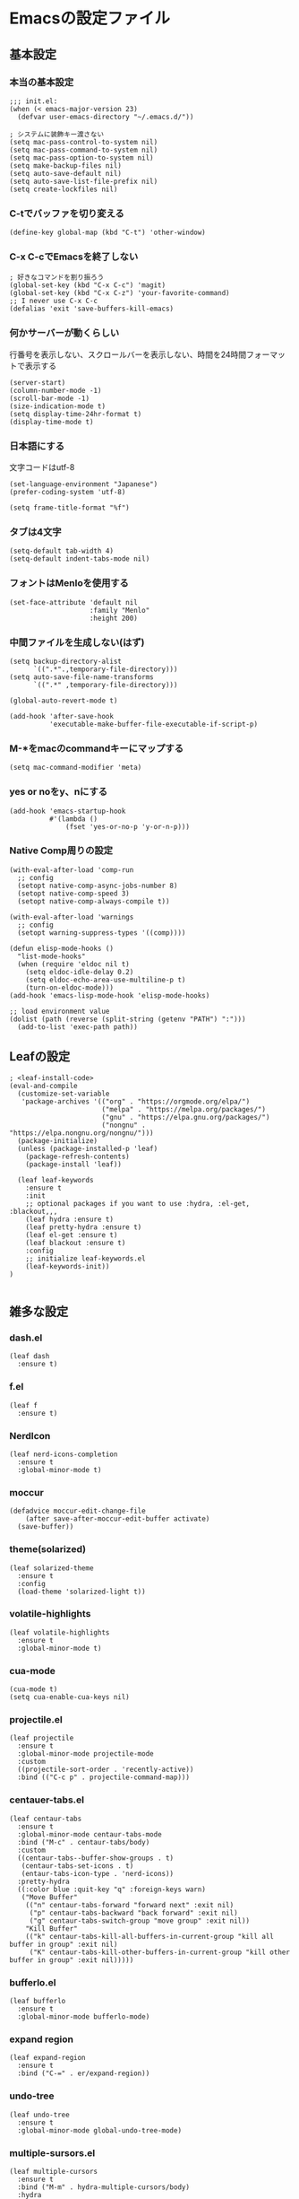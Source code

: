 #+STARTUP:
* Emacsの設定ファイル
** 基本設定
*** 本当の基本設定
#+BEGIN_SRC elisp
   ;;; init.el:
   (when (< emacs-major-version 23)
     (defvar user-emacs-directory "~/.emacs.d/"))

   ; システムに装飾キー渡さない
   (setq mac-pass-control-to-system nil)
   (setq mac-pass-command-to-system nil)
   (setq mac-pass-option-to-system nil)
   (setq make-backup-files nil)
   (setq auto-save-default nil)
   (setq auto-save-list-file-prefix nil)
   (setq create-lockfiles nil)
#+end_src
*** C-tでバッファを切り変える
#+begin_src elisp
   (define-key global-map (kbd "C-t") 'other-window)
#+end_src
*** C-x C-cでEmacsを終了しない
#+begin_src elisp
  ; 好きなコマンドを割り振ろう
  (global-set-key (kbd "C-x C-c") 'magit)
  (global-set-key (kbd "C-x C-z") 'your-favorite-command)
  ;; I never use C-x C-c
  (defalias 'exit 'save-buffers-kill-emacs)
#+end_src
*** 何かサーバーが動くらしい
行番号を表示しない、スクロールバーを表示しない、時間を24時間フォーマットで表示する
#+begin_src elisp
   (server-start)
   (column-number-mode -1)
   (scroll-bar-mode -1)
   (size-indication-mode t)
   (setq display-time-24hr-format t)
   (display-time-mode t)
#+end_src
*** 日本語にする
文字コードはutf-8
#+begin_src elisp
  (set-language-environment "Japanese")
  (prefer-coding-system 'utf-8)

  (setq frame-title-format "%f")
#+end_src
*** タブは4文字
#+begin_src elisp
  (setq-default tab-width 4)
  (setq-default indent-tabs-mode nil)
#+end_src
*** フォントはMenloを使用する
#+begin_src elisp
  (set-face-attribute 'default nil
                      :family "Menlo"
                      :height 200)
#+end_src
*** 中間ファイルを生成しない(はず)
#+begin_src elisp
  (setq backup-directory-alist
        `((".*".,temporary-file-directory)))
  (setq auto-save-file-name-transforms
        `((".*" ,temporary-file-directory)))
#+end_src

#+begin_src elisp
(global-auto-revert-mode t)

(add-hook 'after-save-hook
          'executable-make-buffer-file-executable-if-script-p)
#+end_src

*** M-*をmacのcommandキーにマップする
#+begin_src elisp
  (setq mac-command-modifier 'meta)
#+end_src

*** yes or noをy、nにする
#+begin_src elisp
  (add-hook 'emacs-startup-hook
            #'(lambda ()
                (fset 'yes-or-no-p 'y-or-n-p)))
#+end_src

*** Native Comp周りの設定
#+begin_src elisp
  (with-eval-after-load 'comp-run
    ;; config
    (setopt native-comp-async-jobs-number 8)
    (setopt native-comp-speed 3)
    (setopt native-comp-always-compile t))

  (with-eval-after-load 'warnings
    ;; config
    (setopt warning-suppress-types '((comp))))

  (defun elisp-mode-hooks ()
    "list-mode-hooks"
    (when (require 'eldoc nil t)
      (setq eldoc-idle-delay 0.2)
      (setq eldoc-echo-area-use-multiline-p t)
      (turn-on-eldoc-mode)))
  (add-hook 'emacs-lisp-mode-hook 'elisp-mode-hooks)
#+end_src

#+begin_src elisp
  ;; load environment value
  (dolist (path (reverse (split-string (getenv "PATH") ":")))
    (add-to-list 'exec-path path))
#+end_src

** Leafの設定
#+begin_src elisp
   ; <leaf-install-code>
   (eval-and-compile
     (customize-set-variable
      'package-archives '(("org" . "https://orgmode.org/elpa/")
                          ("melpa" . "https://melpa.org/packages/")
                          ("gnu" . "https://elpa.gnu.org/packages/")
                          ("nongnu" . "https://elpa.nongnu.org/nongnu/")))
     (package-initialize)
     (unless (package-installed-p 'leaf)
       (package-refresh-contents)
       (package-install 'leaf))

     (leaf leaf-keywords
       :ensure t
       :init
       ;; optional packages if you want to use :hydra, :el-get, :blackout,,,
       (leaf hydra :ensure t)
       (leaf pretty-hydra :ensure t)
       (leaf el-get :ensure t)
       (leaf blackout :ensure t)
       :config
       ;; initialize leaf-keywords.el
       (leaf-keywords-init))
   )
  
#+end_src

** 雑多な設定
*** dash.el
#+begin_src elisp
   (leaf dash
     :ensure t)
#+end_src

*** f.el
#+begin_src elisp
   (leaf f
     :ensure t)
#+end_src

*** NerdIcon
#+begin_src elisp
   (leaf nerd-icons-completion
     :ensure t
     :global-minor-mode t)
#+end_src

*** moccur
#+begin_src elisp
   (defadvice moccur-edit-change-file
       (after save-after-moccur-edit-buffer activate)
     (save-buffer))
#+end_src

*** theme(solarized)
#+begin_src elisp
   (leaf solarized-theme
     :ensure t
     :config
     (load-theme 'solarized-light t))
#+end_src

*** volatile-highlights
#+begin_src elisp
   (leaf volatile-highlights
     :ensure t
     :global-minor-mode t)
#+end_src

*** cua-mode
#+begin_src elisp
   (cua-mode t)
   (setq cua-enable-cua-keys nil)
#+end_src

*** projectile.el
#+begin_src elisp
   (leaf projectile
     :ensure t
     :global-minor-mode projectile-mode
     :custom
     ((projectile-sort-order . 'recently-active))
     :bind (("C-c p" . projectile-command-map)))
#+end_src

*** centauer-tabs.el
#+begin_src elisp
   (leaf centaur-tabs
     :ensure t
     :global-minor-mode centaur-tabs-mode
     :bind ("M-c" . centaur-tabs/body)
     :custom
     ((centaur-tabs--buffer-show-groups . t)
      (centaur-tabs-set-icons . t)
      (entaur-tabs-icon-type . 'nerd-icons))
     :pretty-hydra
     ((:color blue :quit-key "q" :foreign-keys warn)
      ("Move Buffer"
       (("n" centaur-tabs-forward "forward next" :exit nil)
        ("p" centaur-tabs-backward "back forward" :exit nil)
        ("g" centaur-tabs-switch-group "move group" :exit nil))
       "Kill Buffer"
       (("k" centaur-tabs-kill-all-buffers-in-current-group "kill all buffer in group" :exit nil)
        ("K" centaur-tabs-kill-other-buffers-in-current-group "kill other buffer in group" :exit nil)))))
#+end_src

*** bufferlo.el
#+begin_src elisp
   (leaf bufferlo
     :ensure t
     :global-minor-mode bufferlo-mode)
#+end_src

*** expand region
#+begin_src elisp
(leaf expand-region
  :ensure t
  :bind ("C-=" . er/expand-region))
#+end_src

*** undo-tree
#+begin_src elisp
(leaf undo-tree
  :ensure t
  :global-minor-mode global-undo-tree-mode)
#+end_src

*** multiple-sursors.el
#+begin_src elisp
   (leaf multiple-cursors
     :ensure t
     :bind ("M-m" . hydra-multiple-cursors/body)
     :hydra
     (hydra-multiple-cursors (:color pink :hint nil)
   "
                                                                           ╔════════╗
       Point^^^^^^             Misc^^            Insert                            ║ Cursor ║
     ──────────────────────────────────────────────────────────────────────╨────────╜
        _k_    _K_    _M-k_    [_l_] edit lines  [_i_] 0...
        ^↑^    ^↑^     ^↑^     [_m_] mark all    [_a_] letters
       mark^^ skip^^^ un-mk^   [_s_] sort
        ^↓^    ^↓^     ^↓^
        _j_    _J_    _M-j_
     ╭──────────────────────────────────────────────────────────────────────────────╯
                              [_q_]: quit, [Click]: point
   "
             ("l" mc/edit-lines :exit t)
             ("m" mc/mark-all-like-this :exit t)
             ("j" mc/mark-next-symbol-like-this)
             ("J" mc/skip-to-next-like-this)
             ("M-j" mc/unmark-next-like-this)
             ("k" mc/mark-previous-symbol-like-this)
             ("K" mc/skip-to-previous-like-this)
             ("M-k" mc/unmark-previous-like-this)
             ("s" mc/mark-all-in-region-regexp :exit t)
             ("i" mc/insert-numbers :exit t)
             ("a" mc/insert-letters :exit t)
             ("<mouse-1>" mc/add-cursor-on-click)
             ;; Help with click recognition in this hydra
             ("<down-mouse-1>" ignore)
             ("<drag-mouse-1>" ignore)
             ("q" nil)))
#+end_src

*** git-gutter.el
#+begin_src elisp
   (leaf git-gutter
     :ensure t
     :init
     (global-git-gutter-mode))
#+end_src

*** rainbow-delimiters.el
#+begin_src elisp
   (leaf rainbow-delimiters
     :ensure t
     :hook
     ((prog-mode-hook . rainbow-delimiters-mode)))
#+end_src

*** hl-line.el
#+begin_src elisp
   (leaf hl-line
     :init
     (global-hl-line-mode +1))
#+end_src

*** free-keys.el
#+begin_src elisp
   (leaf free-keys
     :ensure t)
#+end_src

*** puni.el
#+begin_src elisp
(leaf puni
:doc "Parentheses Universalistic"
:ensure t
:global-minor-mode puni-global-mode
:bind ((puni-mode-map
       ;; default mapping
       ;; ("C-M-f" . puni-forward-sexp)
       ;; ("C-M-b" . puni-backward-sexp)
       ;; ("C-M-a" . puni-beginning-of-sexp)
       ;; ("C-M-e" . puni-end-of-sexp)
       ;; ("M-)" . puni-syntactic-forward-punct)
       ;; ("C-M-u" . backward-up-list)
       ;; ("C-M-d" . backward-down-list)
       
       ("C-(" . puni-slurp-forward)
       ("C-}" . puni-barf-forward)
       ("M-(" . puni-wrap-round)
       ("M-s" . puni-splice)
       ("M-r" . puni-raise)
       ("M-U" . puni-splice-killing-backward)
       ("M-z" . puni-squeeze)))
:config
(leaf electric-pair-mode
  :global-minor-mode t))
#+end_src

*** iflipb.el
#+begin_src elisp
   (leaf iflipb
     :ensure t
     :bind
     (("M-n" . iflipb-next-buffer)
      ("M-p" . iflipb-previous-buffer)))
#+end_src

*** autorevert.el
#+begin_src elisp
   (leaf autorevert
     :doc "revert buffers when files on disk change"
     :global-minor-mode global-auto-revert-mode)
#+end_src

*** simple
#+begin_src elisp
   (leaf simple
     :doc "basic editing commands for Emacs"
     :custom ((kill-read-only-ok . t)
              (kill-whole-line . t)
              (eval-expression-print-length . nil)
              (eval-expression-print-level . nil)))
#+end_src

*** spaceline.el
#+begin_src elisp
  (leaf spaceline
    :ensure t
    :config (spaceline-spacemacs-theme)
    :custom
    (spacelne-org-clock-p . t))
#+end_src

*** startup.el
#+begin_src elisp
   (leaf startup
     :doc "process Emacs shell arguments"
     :custom `((auto-save-list-file-prefix . ,(locate-user-emacs-file "backup/.saves-"))))
#+end_src

*** mistty
#+begin_src elisp
  (leaf mistty
    :ensure t
    :bind (("C-c s" . mistty-other-window)

         ;; bind here the shortcuts you'd like the
         ;; shell to handle instead of Emacs.
         (mistty-prompt-map

         ;; fish: directory history
         ("M-<up>" . mistty-send-key)
         ("M-<down>" . mistty-send-key)
         ("M-<left>" . mistty-send-key)
         ("M-<right>" . mistty-send-key))))
#+end_src
*** which-key
#+begin_src elisp
   (leaf which-key
     :doc "Display available keybindings in popup"
     :ensure t
     :global-minor-mode t)
#+end_src

*** magit
#+begin_src elisp
   (leaf magit
     :ensure t)
#+end_src

*** smerge-mode
#+begin_src elisp
   (leaf smerge-mode
     :doc "Manage git confliction"
     :ensure t
     :preface
     (defun start-smerge-mode-with-hydra ()
       (interactive)
       (progn
         (smerge-mode 1)
         (smerge-mode/body)))
     :pretty-hydra
     ((:color blue :quit-key "q" :foreign-keys warn)
      ("Move"
       (("n" smerge-next "next")
        ("p" smerge-prev "preview"))
       "Keep"
       (("b" smerge-keep-base "base")
        ("u" smerge-keep-upper "upper")
        ("l" smerge-keep-lower "lower")
        ("a" smerge-keep-all "both")
        ("\C-m" smerge-keep-current "current"))
       "Others"
       (("C" smerge-combine-with-next "combine with next")
        ("r" smerge-resolve "resolve")
        ("k" smerge-kill-current "kill current"))
       "End"
       (("ZZ" (lambda ()
                (interactive)
                (save-buffer)
                (bury-buffer))
         "Save and bury buffer" :color blue)
        ("q" nil "cancel" :color blue)))))
#+end_src

*** environmental variables
#+begin_src elisp
   (leaf exec-path-from-shell
     :doc "Get environment variables such as $PATH from the shell"
     :ensure t
     :defun (exec-path-from-shell-initialize)
     :custom ((exec-path-from-shell-check-startup-files)
              (exec-path-from-shell-variables . '("PATH" "GOPATH" "JAVA_HOME" "PKG_CONFIG_PATH" "CPPFLAGS" "LDFLAGS")))
     :config
     (exec-path-from-shell-initialize)
     (exec-path-from-shell-copy-env "PATH"))
#+end_src

*** corfu
#+begin_src elisp
   (leaf corfu
     :doc "COmpletion in Region FUnction"
     :ensure t
     :global-minor-mode global-corfu-mode corfu-popupinfo-mode
     :custom ((corfu-auto . t)
              (corfu-auto-delay . 0.1)
              (corfu-cycle . t)
              (corfu-auto-prefix . 3)
              (text-mode-ispell-word-completion . nil))
     :bind ((corfu-map
             ("C-s" . corfu-insert-separator))))
#+end_src

#+begin_src elisp
   (leaf corfu-popupinfo
     :ensure nil
     :after corfu
     :config
     (setq-local corfu-popupinfo-delay 0))
#+end_src

#+begin_src elisp
   (leaf nerd-icons-corfu
     :ensure t
     :config
     (add-to-list 'corfu-margin-formatters #'nerd-icons-corfu-formatter))
#+end_src

*** cape
#+begin_src elisp
   (leaf cape
     :doc "Completion At Point Extensions"
     :ensure t
     :hook
     ((prog-mode
        text-mode
        conf-mode
        lsp-completion-mode))
     :config
     (add-to-list 'completion-at-point-functions #'cape-file)
     (add-to-list 'completion-at-point-functions #'cape-dict)
     (add-to-list 'completion-at-point-functions #'tempel-complete)
     (add-to-list 'completion-at-point-functions #'cape-file)
     (add-to-list 'completion-at-point-functions #'cape-keyword)
     (add-to-list 'completion-at-point-functions #'cape-tex))
#+end_src

*** vertico
#+begin_src elisp
(savehist-mode)
  (leaf vertico
      :doc "VERTical Interactive COmpletion"
      :ensure t
      :global-minor-mode t)
    (advice-add #'vertico--setup :after
              (lambda (&rest _)
                (setq-local completion-auto-help nil
                            completion-show-inline-help nil)))
#+end_src

*** marginalia
#+begin_src elisp
   (leaf marginalia
     :doc "Enrich existing commands with completion annotations"
     :ensure t
     :global-minor-mode t)
#+end_src

*** avy
#+begin_src elisp
   (leaf avy
     :doc "Jump to things in tree-style"
     :url "https://github.com/abo-abo/avy"
     :ensure t)
#+end_src

#+begin_src elisp
   (leaf avy-zap
     :doc "Zap to char using avy"
     :url "https://github.com/cute-jumper/avy-zap"
     :ensure t)
#+end_src

*** consult
#+begin_src elisp
(defvar my-consult--source-buffer
  `(:name "Other Buffers"
    :narrow   ?b
    :category buffer
    :face     consult-buffer
    :history  buffer-name-history
    :state    ,#'consult--buffer-state
    :items ,(lambda () (consult--buffer-query
                        :predicate #'bufferlo-non-local-buffer-p
                        :sort 'visibility
                        :as #'buffer-name)))
    "Non-local buffer candidate source for `consult-buffer'.")

(defvar my-consult--source-local-buffer
  `(:name "Local Buffers"
    :narrow   ?l
    :category buffer
    :face     consult-buffer
    :history  buffer-name-history
    :state    ,#'consult--buffer-state
    :default  t
    :items ,(lambda () (consult--buffer-query
                        :predicate #'bufferlo-local-buffer-p
                        :sort 'visibility
                        :as #'buffer-name)))
    "Local buffer candidate source for `consult-buffer'.")

(leaf consult
  :doc "Consulting completing-read"
  :ensure t
  :hook (completion-list-mode-hook . consult-preview-at-point-mode)
  :defun consult-line
  :preface
  (defun c/consult-line (&optional at-point)
    "Consult-line uses things-at-point if set C-u prefix."
    (interactive "P")
    (if at-point
        (consult-line (thing-at-point 'symbol))
      (consult-line)))
  :custom ((xref-show-xrefs-function . #'consult-xref)
           (xref-show-definitions-function . #'consult-xref)
           (consult-line-start-from-top . t)
           (consult-buffer-sources . '(consult--source-hidden-buffer
                                       my-consult--source-local-buffer
                                       my-consult--source-buffer)))
  :bind (;; C-c bindings (mode-specific-map)
         ([remap switch-to-buffer] . consult-buffer) ; C-x b
         ([remap project-switch-to-buffer] . consult-project-buffer) ; C-x p b

         ;; M-g bindings (goto-map)
         ([remap goto-line] . consult-goto-line)    ; M-g g
         ([remap imenu] . consult-imenu)            ; M-g i

         (minibuffer-local-map
          :package emacs
          ("C-r" . consult-history))))
#+end_src

*** embark
#+begin_src elisp
(leaf embark
      :ensure t
      :bind
      (("C-h b" . embark-bindings)
       ("s-e" . embark-act)))

  (add-to-list 'display-buffer-alist
               '("\\`\\*Embark Collect \\(Live\\|Completions\\)\\*"
                 nil
                 (window-parameters (mode-line-format . none))))

(leaf embark-consult                    ;
      :doc "Consult integration for Embark"
      :ensure t
      :after (embark consult)
      :hook
      (embark-collect-mode-hook . consult-preview-at-point-mode)
      :bind ((minibuffer-mode-map
              :package emacs
              ("C-;" . embark-dwim)
              ("C-." . embark-act))))

(defun embark-which-key-indicator ()
  "An embark indicator that displays keymaps using which-key.
The which-key help message will show the type and value of the
current target followed by an ellipsis if there are further
targets."
  (lambda (&optional keymap targets prefix)
    (if (null keymap)
        (which-key--hide-popup-ignore-command)
      (which-key--show-keymap
       (if (eq (plist-get (car targets) :type) 'embark-become)
           "Become"
         (format "Act on %s '%s'%s"
                 (plist-get (car targets) :type)
                 (embark--truncate-target (plist-get (car targets) :target))
                 (if (cdr targets) "…" "")))
       (if prefix
           (pcase (lookup-key keymap prefix 'accept-default)
             ((and (pred keymapp) km) km)
             (_ (key-binding prefix 'accept-default)))
         keymap)
       nil nil t (lambda (binding)
                   (not (string-suffix-p "-argument" (cdr binding))))))))

(setq embark-indicators
  '(embark-which-key-indicator
    embark-highlight-indicator
    embark-isearch-highlight-indicator))

(defun embark-hide-which-key-indicator (fn &rest args)
  "Hide the which-key indicator immediately when using the completing-read prompter."
  (which-key--hide-popup-ignore-command)
  (let ((embark-indicators
         (remq #'embark-which-key-indicator embark-indicators)))
      (apply fn args)))

(advice-add #'embark-completing-read-prompter
            :around #'embark-hide-which-key-indicator)
#+end_src

#+RESULTS:
: embark-consult

*** affe
#+begin_src elisp
(leaf affe
  :doc "Asynchronous Fuzzy Finder for Emacs"
  :ensure t
  :custom ((affe-highlight-function . 'orderless-highlight-matches)
           (affe-regexp-function . 'orderless-pattern-compiler)))
#+end_src

*** orderless
#+begin_src elisp
   (leaf orderless
     :doc "Completion style for matching regexps in any order"
     :ensure t
     :custom ((completion-styles . '(orderless partial-completion basic))
              (completion-category-defaults . nil)
              (completion-category-overrides . nil)))
#+end_src

*** tempel
#+begin_src elisp
   (leaf tempel
     :ensure t
     :doc "template engine"
     :init
     (defun tempel-setup-capf ()
       (setq-local completion-at-point-functions
                   (cons #'tempel-complete
                         completion-at-point-functions)))
     (add-hook 'prog-mode-hook 'tempel-setup-capf)
     (add-hook 'text-mode-hook 'tempel-setup-capf)
     )
#+end_src

*** yasnippet
#+begin_src elisp
   (leaf yasnippet
     :ensure t
     :doc "snippet engine"
     :init
     (yas-global-mode +1)
     :bind ((yas-keymap
            ("<tab>" . nil)
            ("TAB" . nil)
            ("<backtab>" . nil)
            ("S-TAB" . nil)
            ("M-}" . yas-next-field-or-maybe-expand)
            ("M-{" . yas-prev-field)))
     :bind
     ("C-c y" . yasnippet/body)
     :pretty-hydra
     ((:title "snippet" :color blue :quit-key "q" :foreign-keys warn :separator "╌")
      ("Basic"
       (("a" yas-new-snippet "add new snippet")
        ("i" yas-insert-snippet "insert snippet")
        ("e" yas-visit-snippet-file "edit snippet")))))
#+end_src
** org mode
*** org mode
#+begin_src elisp
    (setq org-directory "~/Documents/org-mode"
            org-memo-file (format "%s/memo.org" org-directory)
            org-daily-todo-file (format "%s/daily_todo.org" org-directory)
            org-memo-dir (format "%s/memo/" org-directory))

    (defun create-new-org-file (path)
      (let ((name (read-string "Name: ")))
        (expand-file-name (format "%s.org"
                                  name) path)))

    (leaf org
      :custom
      ((org-startup-folded . 'content)
       (org-startup-indented . "indent")
       (org-deadline-warning-days . 30)
       (org-capture-templates .
        '(("m" "Memo" entry (file org-memo-file) "** %U\n%?\n" :empty-lines 1)
          ("t" "Tasks" entry (file+datetree org-daily-todo-file) "** TODO %?")
          ("p" "Projects" entry (file
                                   (lambda () (create-new-org-file
                                         (format "%s/projects/" org-directory))))
           "\n* %? \n** 目的 \n- \n** やること\n*** \n** 結果\n-")))
       (org-todo-keywords .
                          '((sequence "TODO" "DOING" "|"  "DONE" "WAIT"))))
      )
#+end_src

*** org preview

copied from [[https://sophiebos.io/posts/beautifying-emacs-org-mode/][here]]
**** olivetti-mode
#+begin_src elisp
(leaf olivetti
  :ensure t
  :hook (org-mode-hook . olivetti-mode))
#+end_src
#+begin_src elisp
(when (member "Roboto Mono" (font-family-list))
  (set-face-attribute 'default nil :font "Roboto Mono" :height 110)
  (set-face-attribute 'fixed-pitch nil :family "Roboto Mono"))

(when (member "Source Sans Pro" (font-family-list))
  (set-face-attribute 'variable-pitch nil :family "Source Sans Pro" :height 1.18))
;; Resize Org headings
(dolist (face '((org-level-1 . 1.35)
                (org-level-2 . 1.3)
                (org-level-3 . 1.2)
                (org-level-4 . 1.1)
                (org-level-5 . 1.1)
                (org-level-6 . 1.1)
                (org-level-7 . 1.1)
                (org-level-8 . 1.1))))

;; Make the document title a bit bigger

(require 'org-indent)
(set-face-attribute 'org-indent nil :inherit '(org-hide fixed-pitch))
(set-face-attribute 'org-block nil            :foreground nil :inherit
                    'fixed-pitch :height 1.0)
(set-face-attribute 'org-code nil             :inherit '(shadow fixed-pitch) :height 0.85)
(set-face-attribute 'org-indent nil           :inherit '(org-hide fixed-pitch) :height 0.85)
(set-face-attribute 'org-verbatim nil         :inherit '(shadow fixed-pitch) :height 0.85)
(set-face-attribute 'org-special-keyword nil  :inherit '(font-lock-comment-face
                                                              fixed-pitch))
(set-face-attribute 'org-meta-line nil        :inherit '(font-lock-comment-face fixed-pitch))
(set-face-attribute 'org-checkbox nil         :inherit 'fixed-pitch)
(add-hook 'org-mode-hook 'variable-pitch-mode)
(plist-put org-format-latex-options :scale 2)
(setq org-adapt-indentation t
      org-hide-leading-stars t
      org-hide-emphasis-markers t
      org-pretty-entities t
	  org-ellipsis "  ·")
(setq org-src-fontify-natively t
	  org-src-tab-acts-natively t
      org-edit-src-content-indentation 0)
(add-hook 'org-mode-hook 'visual-line-mode)
(setq org-lowest-priority ?F)  ;; Gives us priorities A through F
(setq org-default-priority ?E) ;; If an item has no priority, it is considered [#E].

(setq org-priority-faces
      '((65 . "#BF616A")
        (66 . "#EBCB8B")
        (67 . "#B48EAD")
        (68 . "#81A1C1")
        (69 . "#5E81AC")
        (70 . "#4C566A")))
; Needs no action currently
(setq org-todo-keyword-faces
      '(("TODO"      :inherit (org-todo region) :foreground "#A3BE8C" :weight bold)
        ("DOING"      :inherit (org-todo region) :foreground "#88C0D0" :weight bold)
		("WAIT"      :inherit (org-todo region) :foreground "#88C0D0" :weight bold)
        ;; ("READ"      :inherit (org-todo region) :foreground "#8FBCBB" :weight bold)
		;; ("CHECK"     :inherit (org-todo region) :foreground "#81A1C1" :weight bold)
		;; ("IDEA"      :inherit (org-todo region) :foreground "#EBCB8B" 
         ;;:weight bold)
		("DONE"      :inherit (org-todo region) :foreground "#30343d" :weight bold)))
#+end_src

*** org-superstar
    #+begin_src elisp
    (leaf org-superstar
      :hook (org-mode-hook . org-superstar-mode)
      :ensure t
      :custom
      ((org-superstar-leading-bullet . " ")
       (org-superstart-special-todo-items . t)))
    #+end_src

    #+RESULTS:
    : org-superstar

*** org bnabel
#+begin_src elisp
(org-babel-do-load-languages
'org-babel-load-languages
'((python . t)
  (shell . t)))

(setq org-babel-python-command "../.venv/bin/python")
#+end_src

*** org agenda
#+begin_src elisp
(leaf org-agenda
  :commands org-agenda
  :custom
  ((org-agenda-custom-commands .
        '(("x" "Unscheduled Tasks" tags-todo
           "-SCHEDULED>=\"<today>\"-DEADLINE>=\"<today>\"" nil)
          ))
  (org-agenda-start-on-weekday . 3)
  (org-agenda-span . 'week)
  (org-agenda-skip-scheduled-if-done . t)
  (org-return-follows-link . t)  ;; RET to follow link
  (org-agenda-columns-add-appointments-to-effort-sum . t)
  (org-agenda-time-grid .
                        '((daily today require-timed)
                          (0900 1200 1300 1800) "......" "----------------"))
  (org-columns-default-format . 
                              "%68ITEM(Task) %6Effort(Effort){:} %6CLOCKSUM(Clock){:}")
  (org-clock-out-remove-zero-time-clocks . t)
  (org-agenda-use-time-grid . t)
  (org-clock-clocked-in-display          . 'both)
  (org-agenda-start-with-log-mode        . t)
  (org-agenda-files . '("~/Documents/org-mode/projects")))
  :bind
  ((org-agenda-mode-map
        ("s" . org-agenda-schedule)
        ("S" . org-save-all-org-buffers))
   ("C-c C-c" . org-agenda))
  )

(plist-put org-format-latex-options :scale 1.2)
  #+end_src

*** ox-gfm
#+begin_src elisp
(leaf ox-gfm
  :ensure t
  :after org)
#+end_src
 
*** org hydra
#+begin_src elisp
(defun my:org-goto-project ()
    (interactive)
    (find-file org-project-file))
(defun my:org-goto-memo ()
    (interactive)
    (find-file org-memo-file))
(defun my:org-goto-exp ()
    (interactive)
    (find-file org-exp-file))
(defun my:org-goto-daily-todo ()
  (interactive)
  (find-file org-daily-todo-file))

(leaf *hydra-org
  :bind ("C-c o". *hydra-org/body)
  :pretty-hydra
  ((:title "org mode":color blue :quit-key "q" :foreign-keys warn :separator "╌")
   ("visit file"
    (("m" my:org-goto-memo "memo")
     ("t" my:org-goto-daily-todo "todo"))
    "agenda"
    (("a" org-agenda "open agenda")
     ("c" org-capture "capture"))
    )
   )
  )
#+end_src

** lsp

*** lsp mode
#+begin_src elisp
(defun my/lsp-mode-completion ()
   (setf (alist-get 'styles (alist-get 'lsp-capf completion-category-defaults))
         '(orderless)))

(leaf lsp-mode
 :ensure t
 :hook
 ((python-mode-hook . lsp-mode))
 :hook
 (lsp-completion-mode-hook . my/lsp-mode-completion)
 :custom
 (lsp-enable-file-watchers . nil)
 (lsp-file-watch-threshold . 500)
 (lsp-completion-provider . :none)
 ;(lsp-ruff-lsp-server-command . '("ruff" "server"))
 (lsp-use-plists . t))
#+end_src

*** lsp-booster
#+begin_src elisp
;; (setenv "LSP_USE_PLISTS" "true") ;; in early-init.el

;; (setq read-process-output-max (* 10 1024 1024)) ;; 10mb
;; (setq gc-cons-threshold 200000000)

;; (defun lsp-booster--advice-json-parse (old-fn &rest args)
;;   "Try to parse bytecode instead of json."
;;   (or
;;    (when (equal (following-char) ?#)
;;      (let ((bytecode (read (current-buffer))))
;;        (when (byte-code-function-p bytecode)
;;          (funcall bytecode))))
;;    (apply old-fn args)))
;; (advice-add (if (progn (require 'json)
;;                        (fboundp 'json-parse-buffer))
;;                 'json-parse-buffer
;;               'json-read)
;;             :around
;;             #'lsp-booster--advice-json-parse)

;; (defun lsp-booster--advice-final-command (old-fn cmd &optional test?)
;;   "Prepend emacs-lsp-booster command to lsp CMD."
;;   (let ((orig-result (funcall old-fn cmd test?)))
;;     (if (and (not test?)                             ;; for check lsp-server-present?
;;              (not (file-remote-p default-directory)) ;; see lsp-resolve-final-command, it would add extra shell wrapper
;;              lsp-use-plists
;;              (not (functionp 'json-rpc-connection))  ;; native json-rpc
;;              (executable-find "emacs-lsp-booster"))
;;         (progn
;;           (when-let ((command-from-exec-path (executable-find (car orig-result))))  ;; resolve command from exec-path (in case not found in $PATH)
;;             (setcar orig-result command-from-exec-path))
;;           (message "Using emacs-lsp-booster for %s!" orig-result)
;;           (cons "emacs-lsp-booster" orig-result))
;;       orig-result)))
;; (advice-add 'lsp-resolve-final-command :around #'lsp-booster--advice-final-command)
#+end_src

*** lsp-ui
#+begin_src elisp
(leaf lsp-ui
 :ensure t
 :hook (lsp-mode-hook . (lsp-ui-mode lsp-ui-sideline-update-mode))
 :bind
 ("C-c l" . lsp-ui/body)
 :pretty-hydra
  ((:title "LSP" :color blue :quit-key "q" :foreign-keys warn :separator "╌")
   ("peek"
    (("d" lsp-ui-peek-find-definitions "definitions")
     ("r" lsp-ui-peek-find-references "references")
     ("b" xref-go-back "go back to previous location"))
    "code action"
    (("n" lsp-rename "rename")
     ("c" lsp-execute-code-action "code action"))))
 :custom
 ((lsp-ui-sideline-show-diagnostics . t)
  (lsp-ui-sideline-show-code-actions . t)
  (lsp-ui-sideline-update-mode . t)
  (lsp-ui-doc-enable . t)
  (lsp-ui-doc-position . 'top)
  (lsp-ui-doc-side . 'right)
  (lsp-ui-doc-show-with-cursor . t)
  (lsp-ui-doc-show-with-mouse . nil)
  (lsp-ui-imenu-auto-refresh . t)))
#+end_src

*** lsp-bridge
#+begin_src elisp
(with-eval-after-load 'lsp-bridge
  (global-lsp-bridge-mode t))
#+end_src

*** flycheck
#+begin_src elisp
   ; grammar check
   (leaf flycheck
     :ensure t
     :global-minor-mode global-flycheck-mode)
#+end_src

#+begin_src elisp
   (leaf highlight-indent-guides
     :ensure t
     :hook ((prog-mode-hook yaml-mode-hook) . highlight-indent-guides-mode))
#+end_src

** python
#+begin_src elisp
  ; Python
  (leaf python-mode
    :ensure t)

  (leaf pet
    :ensure t
    :hook
    (python-mode-hook . (lambda () (pet-mode)
                         (setq-local python-shell-interpreter (pet-executable-find "python"))
                         (setq-local python-shell-virtualenv-root (pet-virtualenv-root))
                         (setq-local lsp-pyright-venv-path python-shell-virtualenv-root)
                         (setq-local lsp-pyright-python-executable-cmd python-shell-interpreter)
                         (setq-local lsp-ruff-server-command (list (pet-executable-find "ruff") "server"))
                         (setq-local lsp-ruff-python-path python-shell-interpreter)
                         (setq-local ruff-format-command (pet-executable-find "ruff"))
                         (pet-flycheck-setup)
                         )))

  (leaf lsp-pyright
    :ensure t)

  ;(leaf ein
  ;  :ensure t)
  ;;; undoを有効化 (customizeから設定しておいたほうが良さげ)
  ;(setq ein:worksheet-enable-undo t)
  ;;; 画像をインライン表示 (customizeから設定しておいたほうが良さげ)
  ;(setq ein:output-area-inlined-images t)
  ;(declare-function ein:format-time-string "ein-utils")
  ;(declare-function smartrep-define-key "smartrep")
  ; yaml
  #+end_src

** yaml
#+begin_src elisp
  (leaf yaml-mode
    :ensure t
    :config
    (add-to-list 'auto-mode-alist '("\\.yml\\'" . yaml-mode))
    (add-to-list 'auto-mode-alist '("\\.yaml\\'" . yaml-mode)))
#+end_src

** nix
#+begin_src elisp
(leaf nix-mode
  :ensure t
  :config
  (add-to-list 'auto-mode-alist '("\\.nix\\'" . nix-mode)))
#+end_src

** dockerfile
#+begin_src elisp
  ;docker
  (leaf dockerfile-mode
    :ensure t)
#+end_src

** latex
*** yatex
#+begin_src elisp
  ; Latex
  (leaf yatex
    :doc "new latex mode"
    :ensure t
    :commands (yatex-mode)
    :mode (("\\.tex$" . yatex-mode)
             ("\\.ltx$" . yatex-mode)
             ("\\.cls$" . yatex-mode)
             ("\\.sty$" . yatex-mode)
             ("\\.clo$" . yatex-mode)
             ("\\.bbl$" . yatex-mode)
             ("\\.bib$" . yatex-mode))
    :custom
    (( YaTeX-inhibit-prefix-letter . t)
     (tex-command . "platex -kanji=utf8")
       ( YaTeX-dvi2-command-ext-alist .
       '(("Skim" . ".pdf")))
       ( dvi2-command . "open -a Skim")
       ( tex-pdfview-command . "open -a Skim")))
#+end_src

*** flyspell
#+begin_src elisp
  (leaf flyspell
    ;; flyspellをインストールする
    :ensure t
    ;; YaTeXモードでflyspellを使う
    :hook (yatex-mode-hook . flyspell-mode))
#+end_src

*** reftex
#+begin_src elisp
(leaf reftex
    :ensure t
    :hook (yatex-mode-hook . (lambda () (reftex-mode))))
    ;; :custom
;; (reftex-bibpath-environment-variables . (projectile-project-root)))

(add-hook 'reftex-mode-hook (lambda () (setq reftex-default-bibliography
                                             (directory-files-recursively (projectile-project-root) "\\.bib$"))))
#+end_src
** ddskk
#+begin_src elisp
  (leaf ddskk
    :ensure t
    :doc "japanese IME works in emacs"
    :bind (("C-x C-j" . skk-mode))
    :custom
    ((skk-jisyo . "~/Documents/skk-jisyo.utf-8")
     (skk-large-jisyo . "~/.cache/dpp/repos/github.com/skk-dev/dict/SKK-JISYO.L")
     (skk-use-azik . t)
     (skk-search-katakana . t)
     (skk-preload . t)
     (skk-share-private-jisyo . t)
     ;(skk-show-inline . t)
     (default-input-method . "japanese-skk")
     (skk-server-host . "localhost")
     (skk-server-portnum . 1178)))
#+END_SRC
** CopilotChat
#+begin_src elisp
(leaf copilot-chat
  :ensure t
  :vc (:url "https://github.com/chep/copilot-chat.el")
  :hook (git-commit-setup-hook . copilo-chat-insert-commit-message))
#+end_src

** hydra menu 
#+begin_src elisp
(leaf *hydra-goto2
  :doc "Search and move cursor"
  :bind ("M-j" . *hydra-goto2/body)
  :pretty-hydra
  ((:title "↗ Goto" :color blue :quit-key "q" :foreign-keys warn :separator "╌")
   ("Got"
    (("i" avy-goto-char       "char")
     ("t" avy-goto-char-timer "timer")
     ("l" avy-goto-line       "line")
     ("j" avy-resume          "resume"))
    "Line"
    (("h" avy-goto-line        "head")
     ("e" avy-goto-end-of-line "end")
     ("n" consult-goto-line    "number"))
    "Topic"
    (("o"  consult-outline      "outline")
     ("m"  consult-imenu        "imenu")
     ("gm" consult-global-imenu "global imenu"))
    "Error"
    ((","  lsp-bridge-diagnostic-jump-prev "previous")
     ("."  lsp-bridge-diagnostic-jump-next "next")
     ("L"  lsp-bridge-diagnostic-list "list"))
    "Spell"
    ((">"  flyspell-goto-next-error "next" :exit nil)
     ("cc" flyspell-correct-at-point "correct" :exit nil)))))
#+end_src

#+begin_src elisp
(leaf *hydra-toggle2
  :doc "Toggle functions"
  :bind ("M-t" . *hydra-toggle2/body)
  :pretty-hydra
  ((:title " Toggle" :color blue :quit-key "q" :foreign-keys warn :separator "-")
   ("Basic"
    (("v" view-mode "view mode" :toggle t)
     ("w" whitespace-mode "whitespace" :toggle t)
     ("W" whitespace-cleanup "whitespace cleanup")
     ("r" rainbow-mode "rainbow" :toggle t)
     ("b" beacon-mode "beacon" :toggle t))
    "Line & Column"
    (("l" toggle-truncate-lines "truncate line" :toggle t)
     ("n" display-line-numbers-mode "line number" :toggle t)
     ("F" display-fill-column-indicator-mode "column indicator" :toggle t)
     ("f" visual-fill-column-mode "visual column" :toggle t)
     ("c" toggle-visual-fill-column-center "fill center"))
    "Highlight"
    (("h" highlight-symbol "highligh symbol" :toggle t)
     ("L" hl-line-mode "line" :toggle t)
     ("t" hl-todo-mode "todo" :toggle t)
     ("g" git-gutter-mode "git gutter" :toggle t)
     ("i" highlight-indent-guides-mode "indent guide" :toggle t))
    "Window"
    (("t" toggle-window-transparency "transparency" :toggle t)
     ("m" toggle-window-maximize "maximize" :toggle t)
     ("p" presentation-mode "presentation" :toggle t)))))
#+end_src

#+begin_src elisp
(leaf *hydra-search
  :doc "Search functions"
  :bind
  ("C-s" . *hydra-search/body)
  :pretty-hydra
  ((:title "🔍 Search" :color blue :quit-key "q" :foreign-keys warn :separator "╌")
   ("Buffer"
    (("l" consult-line "line")
     ("o" consult-outline "outline")
     ("m" consult-imenu "imenu"))
    "Project"
    (("f" affe-find "find")
     ("r" affe-grep "grep"))
    "Document"
    (("df" consult-find-doc "find")
     ("dd" consult-grep-doc "grep")))))
#+end_src

#+begin_src elisp
(leaf *hydra-git
  :bind
  ("M-g" . *hydra-git/body)
  :pretty-hydra
  ((:title " Git" :color blue :quit-key "q" :foreign-keys warn :separator "╌")
   ("Basic"
    (("w" magit-checkout "checkout")
     ("s" magit-status "status")
     ("b" magit-branch "branch")
     ("F" magit-pull "pull")
     ("f" magit-fetch "fetch")
     ("A" magit-apply "apply")
     ("c" magit-commit "commit")
     ("P" magit-push "push"))
    ""
    (("d" magit-diff "diff")
     ("l" magit-log "log")
     ("r" magit-rebase "rebase")
     ("z" magit-stash "stash")
     ("!" magit-run "run shell command")
     ("y" magit-show-refs "references"))
    "Hunk"
    (("," git-gutter:previous-hunk "previous" :exit nil)
     ("." git-gutter:next-hunk "next" :exit nil)
     ("g" git-gutter:stage-hunk "stage")
     ("v" git-gutter:revert-hunk "revert")
     ("p" git-gutter:popup-hunk "popup"))
    " GitHub"
    (("C" checkout-gh-pr "checkout PR")
     ("o" browse-at-remote-or-copy"browse at point")
     ("k" browse-at-remote-kill "copy url")
     ("O" (shell-command "hub browse") "browse repository")))))
#+end_src

** OJ
#+begin_src elisp
(leaf oj
  :ensure t
  :custom ((oj-compiler-python . "pypy")
           (oj-default-online-judge . 'atcoder)
           (oj-home-dir . "~/Program/Atcoder")))
#+end_src

** marimo settings(WIP)

*** サーバーへの接続をする
Reference
- ein: [[https://github.com/millejoh/emacs-ipython-notebook/blob/271136654631d42105164163fff3d8ceec4c5e40/lisp/ein-jupyter.el#L285C1-L285C18][server start functions]]
#+begin_src elisp
(defcustom marimo:server-command "marimo edit"
  "The default command to start marimo server."
  :group 'marimo
  :type 'string)

(defcustom marimo:default-notebook-directory ""
  "The default marimo notebook directory"
  :group 'marimo
  :type 'string)

(defun marimo:server-start (server-command
                            notebook-directory
                            &optional no-login-p login-callback port)
  "Start SERVER-COMMAND with `--notebookdirectory` NOTEBOOK-DIRECTORY

Login after connection established unless NO-LOGIN0P is set.
LOGIN-CALLBACK takes two arguments, the buffer created by `marimo:notebooklist-open--finish`, and the url-or-port argument of `marimo:notebooklist-open`"
  (interactive
   (list (let ((default-command (executable-find marimo:server-command)))
           (let ((default-dir marimo:default-notebook-directory)
                 result)
             (while (or(not result) (not (file-directory-p result)))
               (setq result (read-directory-name
                             (format "%sNotebook directory: "
                                     (if result
                                         (format "[%s not a directory]" result)
                                       ""))
                             default-dir default-dir t)))
             result)
           nil
           (lambda (buffer _url-or-port)
             (pop-to-buffer buffer))
           nil))
   (when (marimo:server-process)
     (error "marimo:server-start: First `M-x marimo:stop`"))
   
   )
  )
#+end_src

